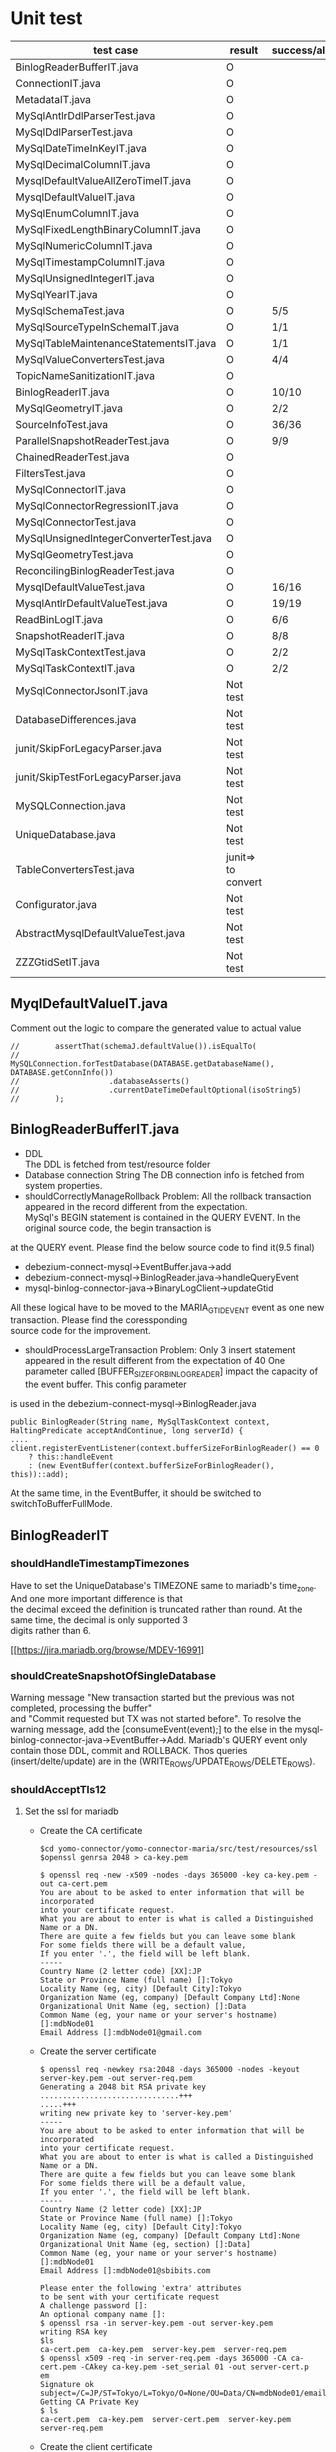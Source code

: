 * Unit test
    | test case                              | result             | success/all | comment                                      |
    |----------------------------------------+--------------------+-------------+----------------------------------------------|
    | BinlogReaderBufferIT.java              | O                  |             |                                              |
    | ConnectionIT.java                      | O                  |             |                                              |
    | MetadataIT.java                        | O                  |             |                                              |
    | MySqlAntlrDdlParserTest.java           | O                  |             |                                              |
    | MySqlDdlParserTest.java                | O                  |             |                                              |
    | MySqlDateTimeInKeyIT.java              | O                  |             |                                              |
    | MySqlDecimalColumnIT.java              | O                  |             |                                              |
    | MysqlDefaultValueAllZeroTimeIT.java    | O                  |             |                                              |
    | MysqlDefaultValueIT.java               | O                  |             |                                              |
    | MySqlEnumColumnIT.java                 | O                  |             |                                              |
    | MySqlFixedLengthBinaryColumnIT.java    | O                  |             |                                              |
    | MySqlNumericColumnIT.java              | O                  |             |                                              |
    | MySqlTimestampColumnIT.java            | O                  |             |                                              |
    | MySqlUnsignedIntegerIT.java            | O                  |             |                                              |
    | MySqlYearIT.java                       | O                  |             |                                              |
    | MySqlSchemaTest.java                   | O                  | 5/5         |                                              |
    | MySqlSourceTypeInSchemaIT.java         | O                  | 1/1         |                                              |
    | MySqlTableMaintenanceStatementsIT.java | O                  | 1/1         |                                              |
    | MySqlValueConvertersTest.java          | O                  | 4/4         | Removed JSON test                            |
    | TopicNameSanitizationIT.java           | O                  |             |                                              |
    | BinlogReaderIT.java                    | O                  | 10/10       |                                              |
    | MySqlGeometryIT.java                   | O                  | 2/2         |                                              |
    | SourceInfoTest.java                    | O                  | 36/36       | Remove the GTID test                         |
    | ParallelSnapshotReaderTest.java        | O                  | 9/9         |                                              |
    | ChainedReaderTest.java                 | O                  |             |                                              |
    | FiltersTest.java                       | O                  |             |                                              |
    | MySqlConnectorIT.java                  | O                  |             |                                              |
    | MySqlConnectorRegressionIT.java        | O                  |             |                                              |
    | MySqlConnectorTest.java                | O                  |             |                                              |
    | MySqlUnsignedIntegerConverterTest.java | O                  |             |                                              |
    | MySqlGeometryTest.java                 | O                  |             |                                              |
    | ReconcilingBinlogReaderTest.java       | O                  |             |                                              |
    | MysqlDefaultValueTest.java             | O                  | 16/16       | ->AbstractMysqlDefaultValueTest.java         |
    | MysqlAntlrDefaultValueTest.java        | O                  | 19/19       | ->AbstractMysqlDefaultValueTest.java         |
    | ReadBinLogIT.java                      | O                  | 6/6         |                                              |
    | SnapshotReaderIT.java                  | O                  | 8/8         |                                              |
    | MySqlTaskContextTest.java              | O                  | 2/2         | Disable all the other GTID test              |
    | MySqlTaskContextIT.java                | O                  | 2/2         |                                              |
    |----------------------------------------+--------------------+-------------+----------------------------------------------|
    | MySqlConnectorJsonIT.java              | Not test           |             | No need to test json                         |
    | DatabaseDifferences.java               | Not test           |             | Interface                                    |
    | junit/SkipForLegacyParser.java         | Not test           |             | Interface                                    |
    | junit/SkipTestForLegacyParser.java     | Not test           |             | Tool                                         |
    | MySQLConnection.java                   | Not test           |             | Tool                                         |
    | UniqueDatabase.java                    | Not test           |             |                                              |
    | TableConvertersTest.java               | junit=> to convert |             | Disabled                                     |
    | Configurator.java                      | Not test           |             |                                              |
    | AbstractMysqlDefaultValueTest.java     | Not test           |             | Disabled                                     |
    | ZZZGtidSetIT.java                      | Not test           |             | Removed. Mariadb does not this MYSQL feature |

** MyqlDefaultValueIT.java
Comment out the logic to compare the generated value to actual value
#+BEGIN_SRC
//        assertThat(schemaJ.defaultValue()).isEqualTo(
//                MySQLConnection.forTestDatabase(DATABASE.getDatabaseName(), DATABASE.getConnInfo())
//                    .databaseAsserts()
//                    .currentDateTimeDefaultOptional(isoString5)
//        );
#+END_SRC

** BinlogReaderBufferIT.java
  - DDL \\
    The DDL is fetched from test/resource folder
  - Database connection String
    The DB connection info is fetched from system properties.
  - shouldCorrectlyManageRollback
    Problem: All the rollback transaction appeared in the record different from the expectation. \\
    MySql's BEGIN statement  is contained in the QUERY EVENT. In the original source code, the begin transaction is \\
at the QUERY event. Please find the below source code to find it(9.5 final)
    + debezium-connect-mysql->EventBuffer.java->add
    + debezium-connect-mysql->BinlogReader.java->handleQueryEvent
    + mysql-binlog-connector-java->BinaryLogClient->updateGtid
    All these logical have to be moved to the MARIA_GTID_EVENT event as one new transaction. Please find the coressponding \\
source code for the improvement.
  - shouldProcessLargeTransaction
    Problem: Only 3 insert statement appeared in the result different from the expectation of 40
    One parameter called [BUFFER_SIZE_FOR_BINLOG_READER] impact the capacity of the event buffer. This config parameter \\
is used in the debezium-connect-mysql->BinlogReader.java
    #+BEGIN_SRC
      public BinlogReader(String name, MySqlTaskContext context, HaltingPredicate acceptAndContinue, long serverId) {
      ....
      client.registerEventListener(context.bufferSizeForBinlogReader() == 0
          ? this::handleEvent
          : (new EventBuffer(context.bufferSizeForBinlogReader(), this))::add);
    #+END_SRC
    At the same time, in the EventBuffer, it should be switched to switchToBufferFullMode.
** BinlogReaderIT
*** shouldHandleTimestampTimezones
  Have to set the UniqueDatabase's TIMEZONE same to mariadb's time_zone. And one more important difference is that \\
the decimal exceed the definition is truncated rather than round. At the same time, the decimal is only supported 3 \\
digits rather than 6.

  [[https://jira.mariadb.org/browse/MDEV-16991]
*** shouldCreateSnapshotOfSingleDatabase
  Warning message "New transaction started but the previous was not completed, processing the buffer" \\
and "Commit requested but TX was not started before". To resolve the warning message, add the [consumeEvent(event);]
to the else in the mysql-binlog-connector-java->EventBuffer->Add. Mariadb's QUERY event only contain those DDL, commit
and ROLLBACK. Thos queries (insert/delte/update) are in the (WRITE_ROWS/UPDATE_ROWS/DELETE_ROWS).
*** shouldAcceptTls12
**** Set the ssl for mariadb
  - Create the CA certificate
    #+BEGIN_SRC
$cd yomo-connector/yomo-connector-maria/src/test/resources/ssl
$openssl genrsa 2048 > ca-key.pem

$ openssl req -new -x509 -nodes -days 365000 -key ca-key.pem -out ca-cert.pem
You are about to be asked to enter information that will be incorporated
into your certificate request.
What you are about to enter is what is called a Distinguished Name or a DN.
There are quite a few fields but you can leave some blank
For some fields there will be a default value,
If you enter '.', the field will be left blank.
-----
Country Name (2 letter code) [XX]:JP
State or Province Name (full name) []:Tokyo
Locality Name (eg, city) [Default City]:Tokyo
Organization Name (eg, company) [Default Company Ltd]:None
Organizational Unit Name (eg, section) []:Data
Common Name (eg, your name or your server's hostname) []:mdbNode01
Email Address []:mdbNode01@gmail.com
    #+END_SRC
  - Create the server certificate
    #+BEGIN_SRC
$ openssl req -newkey rsa:2048 -days 365000 -nodes -keyout server-key.pem -out server-req.pem
Generating a 2048 bit RSA private key
...............................+++
.....+++
writing new private key to 'server-key.pem'
-----
You are about to be asked to enter information that will be incorporated
into your certificate request.
What you are about to enter is what is called a Distinguished Name or a DN.
There are quite a few fields but you can leave some blank
For some fields there will be a default value,
If you enter '.', the field will be left blank.
-----
Country Name (2 letter code) [XX]:JP
State or Province Name (full name) []:Tokyo
Locality Name (eg, city) [Default City]:Tokyo
Organization Name (eg, company) [Default Company Ltd]:None
Organizational Unit Name (eg, section) []:Data]
Common Name (eg, your name or your server's hostname) []:mdbNode01
Email Address []:mdbNode01@sbibits.com

Please enter the following 'extra' attributes
to be sent with your certificate request
A challenge password []:
An optional company name []:
$ openssl rsa -in server-key.pem -out server-key.pem
writing RSA key
$ls
ca-cert.pem  ca-key.pem  server-key.pem  server-req.pem
$ openssl x509 -req -in server-req.pem -days 365000 -CA ca-cert.pem -CAkey ca-key.pem -set_serial 01 -out server-cert.p
em
Signature ok
subject=/C=JP/ST=Tokyo/L=Tokyo/O=None/OU=Data/CN=mdbNode01/emailAddress=mdbNode01@gmail.com
Getting CA Private Key
$ ls
ca-cert.pem  ca-key.pem  server-cert.pem  server-key.pem  server-req.pem
    #+END_SRC
  - Create the client certificate
    #+BEGIN_SRC
$ openssl req -newkey rsa:2048 -days 365000 -nodes -keyout client-key.pem -out client-req.pem
Generating a 2048 bit RSA private key
........................................................................................+++
.....................................+++
writing new private key to 'client-key.pem'
-----
You are about to be asked to enter information that will be incorporated
into your certificate request.
What you are about to enter is what is called a Distinguished Name or a DN.
There are quite a few fields but you can leave some blank
For some fields there will be a default value,
If you enter '.', the field will be left blank.
-----
Country Name (2 letter code) [XX]:JP
State or Province Name (full name) []:Tokyo
Locality Name (eg, city) [Default City]:Tokyo
Organization Name (eg, company) [Default Company Ltd]:None
Organizational Unit Name (eg, section) []:Data
Common Name (eg, your name or your server's hostname) []:mdbNode01
Email Address []:mdbNode01@gmail.com

Please enter the following 'extra' attributes
to be sent with your certificate request
A challenge password []:
An optional company name []:
$ openssl rsa -in client-key.pem -out client-key.pem
writing RSA key


$ openssl x509 -req -in client-req.pem -days 365000 -CA ca-cert.pem -CAkey ca-key.pem -set_serial 01 -out client-cert.p
em
Signature ok
subject=/C=JP/ST=Tokyo/L=Tokyo/O=None/OU=Data/CN=mdbNode01/emailAddress=mdbNode01@gmail.com
Getting CA Private Key
    #+END_SRC
  - Verify the certificates
    #+BEGIN_SRC
$ openssl verify -CAfile ca-cert.pem server-cert.pem client-cert.pem
server-cert.pem: C = JP, ST = Tokyo, L = Tokyo, O = BITS, OU = Data Consulting, CN = mdbNode01, emailAddress = mdbNode01@sbibits.com
error 18 at 0 depth lookup:self signed certificate
OK
client-cert.pem: OK
    #+END_SRC


** MySqlDateTimeInKey
  - The event is as below
    | Seq | EventType     |       GTID | Query           | SNAPSHORT | Addition                 | num |
    |-----+---------------+------------+-----------------+-----------+--------------------------+-----|
    |     | SET           |          - |                 | yes       | SET character_set_server | 1   |
    |     | USE           |          - |                 | yes       | USE database name        | 1   |
    |   1 | Query         | 2-223344-1 | CREATE DATABASE | yes       | DROP DATABASE            | 2   |
    |   2 | Query         | 2-223344-2 | CREATE TABLE    | yes       | DROP TABLE               | 2   |
    |   3 | Annotate_rows | 2-223344-3 | INSERT INTO     |           |                          |     |
    |   4 | Annotate_rows | 2-223344-4 | INSERT INTO     |           |                          |     |

** MySqlDefaultValueIT
*** generatedValueTest
mariadb does not support [generated] with not null option. The value is mandatory.
#+BEGIN_SRC
CREATE TABLE GENERATED_TABLE (
  A SMALLINT UNSIGNED,
  B SMALLINT UNSIGNED AS (2 * A),
  C SMALLINT UNSIGNED AS (3 * A) NOT NULL
);

#+END_SRC
*** columnTypeAndDefaultValueChange
  binlog_rows_query_log_events does not support on the mariadb
** ReadBinLogIT
  - Add wait into recordedEventData
    The CDC is async process. So there is lapse from data inserted into db to be caught in the CDC. In the test, \\
sometimes could not find the rows because of this lapse. What I did is to add wait logical util finding the row \\
match the expectation. Of course, adding the timeout if there is really no data in the CDC.
  - Event sequence
    The event sequence is different from the mysql. Two insert query within one transaction will generate below events.
      | Seq | Event      | Comment |
      |-----+------------+---------|
      |   1 | MARIA_GTID | Begin   |
      |   2 | TABLE_MAP  |         |
      |   3 | WRITE_ROW  |         |
      |   4 | TABLE_MAP  |         |
      |   5 | WRITE_ROW  |         |
      |   6 | XID        | Commit  |
      |-----+------------+---------|
  - Disable shouldFailToConnectToInvalidBinlogFile
    In the maria version, I only use GTID as the replication. The binlog file and position are only used for reference.

** MetadataIT
  The column defined as generated by is lost when the JDBC's readSchema from the DatabaseMetaData. If the CDC really
need this generted from attributed, need to fix it.

** MySqlConnectorIT
Comment out all the assertSourceQuery since the mariadb does not contain ther query in the current event. \\
The MARIA_ANNOTATE_ROWS_EVENT's EventDeserialize needs to be implemented in the maria-binlog-connector-java.
To refer Todo->MARIA_AANOTATE_ROWS_EVENT
*** shouldConsumeAllEventsFromDatabaseUsingSnapshot
Replaced the logic as below, because my understanding of any exception will not push the offset to persisten storage. \\
That's the reason the offset should be same.
#+BEGIN_SRC
assertThat(persistedOffsetSource.binlogPosition()).isGreaterThan(positionBeforeInserts.binlogPosition());
=>
assertThat(persistedOffsetSource.binlogPosition()).isEqualTo(positionBeforeInserts.binlogPosition());
#+END_SRC

** MySqlConnectorRegressionIT
*** shouldConsumeAllEventsFromDatabaseUsingSnapshot
Here is the difference between MYSQL and mariadb that
INSERT IGNORE INTO dbz_114_zerovaluetest VALUES ('0001-00-00', '00:01:00.000', '0001-00-00 00:00:00.000','0001-00-00 00:00:00.000');
  - MYSQL
      |         c1 |          c2 | c3                     | c4                     |
      |------------+-------------+------------------------+------------------------|
      | 0000-00-00 | 00:00:00.00 | 0000-00-00 00:00:00.00 | 0000-00-00 00:00:00.00 |
      | 0000-00-00 | 00:01:00.00 | 0000-00-00 00:00:00.00 | 0000-00-00 00:00:00.00 |
      |------------+-------------+------------------------+------------------------|
  - MARIA
      |         c1 |          c2 | c3                     | c4                     |
      |------------+-------------+------------------------+------------------------|
      | 0000-00-00 | 00:00:00.00 | 0000-00-00 00:00:00.00 | 0000-00-00 00:00:00.00 |
      | 0001-00-00 | 00:01:00.00 | 0000-00-00 00:00:00.00 | 0001-00-00 00:00:00.00 |
      |------------+-------------+------------------------+------------------------|
So in the mariadb, this row is thrown away because of the invalid format.

#+BEGIIN_SRC
assertThat(records.recordsForTopic(DATABASE.topicForTable("dbz_114_zerovaluetest")).size()).isEqualTo(2)
=>
assertThat(records.recordsForTopic(DATABASE.topicForTable("dbz_114_zerovaluetest")).size()).isEqualTo(1)
#+END_SRC



* Summary
** Start cdc with snapshot
  For example, we have 4 create table and 1 alter table schema change, how many events are generated with snapshot?
    - forum
      + all events = snapshot + cdc
      + snapshot = 4 + 2 * # of tables
      + cdc      = 1 + actual schema change
    In the above example, all the snapshot events = 4 + 2 * 4 = 12. And # cdc = 1(db creation) + 4(table creation) + 1(alter table)
So all the events = 12 + 6 = 18.
    - scenario
    | seq | event                    |
    |-----+--------------------------|
    |   1 | set character_set_server |
    |   2 | drop table               |
    |   3 | drop table               |
    |   4 | drop table               |
    |   5 | drop table               |
    |   6 | drop db                  |
    |   7 | create db                |
    |   8 | use db                   |
    |   9 | create table             |
    |  10 | create table             |
    |  11 | create table             |
    |  12 | create table             |
    |-----+--------------------------|
    |  13 | create db                |
    |  14 | create table             |
    |  15 | alter table              |
    |  16 | create table             |
    |  17 | create table             |
    |  18 | create table             |
* Todo
** The nanoseconds
In the current version, the 6 decimals of the nanoseconds are not supported. The nanoseconds are cutoff if the decimal \\
exceed 3 digitas. At the same time, mariadb use cutoff instead of round.
** MARIA_ANNOTATE_ROWS_EVENT
MARIA_ANNOTATE_ROWS_EVENT has not been implemented in the maria-binlog-connector-java. If it need the query, \\
this events should be impletemed in the next version.
** GENERATED
The generated attribute has not been parsed in the current version. To be implemented in the next version.
